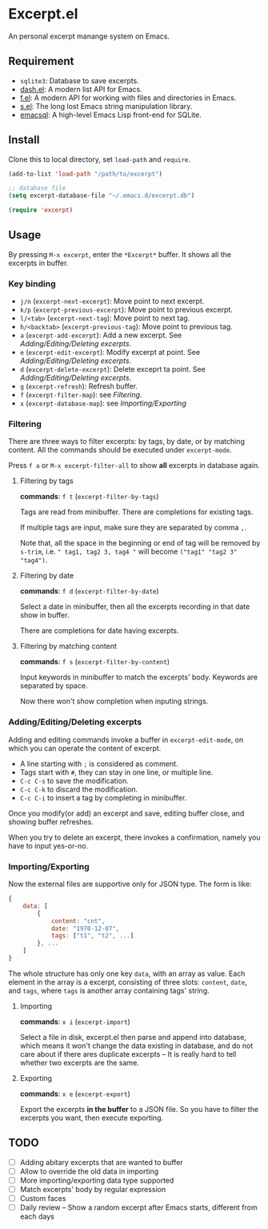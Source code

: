 * Excerpt.el
An personal excerpt manange system on Emacs.

[[file:src/2022-12-07_17-00-56.png]]

** Requirement
- ~sqlite3~: Database to save excerpts.
- [[https://github.com/magnars/dash.el][dash.el]]: A modern list API for Emacs.
- [[https://github.com/rejeep/f.el][f.el]]: A modern API for working with files and directories in Emacs. 
- [[https://github.com/magnars/s.el][s.el]]: The long lost Emacs string manipulation library.
- [[https://github.com/magit/emacsql][emacsql]]: A high-level Emacs Lisp front-end for SQLite. 

** Install
Clone this to local directory, set ~load-path~ and ~require~.

#+begin_src lisp
(add-to-list 'load-path "/path/to/excerpt")

;; database file
(setq excerpt-database-file "~/.emacs.d/excerpt.db")

(require 'excerpt)
#+end_src

** Usage
By pressing ~M-x excerpt~, enter the ~*Excerpt*~ buffer. It shows all the excerpts in buffer.

*** Key binding
- ~j/n~ (~excerpt-next-excerpt~):  Move point to next excerpt.
- ~k/p~ (~excerpt-previous-excerpt~): Move point to previous excerpt.
- ~l/<tab>~ (~excerpt-next-tag~): Move point to next tag.
- ~h/<backtab>~ (~excerpt-previous-tag~): Move point to previous tag.
- ~a~ (~excerpt-add-excerpt~): Add a new excerpt. See [[Adding/Editing/Deleting excerpts]].
- ~e~ (~excerpt-edit-excerpt~): Modify excerpt at point. See [[Adding/Editing/Deleting excerpts]].
- ~d~ (~excerpt-delete-excerpt~): Delete exceprt ta point. See [[Adding/Editing/Deleting excerpts]].
- ~g~ (~excerpt-refresh~): Refresh buffer.  
- ~f~ (~excerpt-filter-map~): see [[Filtering]].
- ~x~ (~excerpt-database-map~): see [[Importing/Exporting]]

*** Filtering
There are three ways to filter excerpts: by tags, by date, or by matching content. All the commands should be executed under ~excerpt-mode~. 

Press ~f a~ or ~M-x excerpt-filter-all~ to show *all* excerpts in database again. 

**** Filtering by tags
*commands*: ~f t~ (~excerpt-filter-by-tags~)

[[file:src/2022-12-07_17-29-06.png]]

Tags are read from minibuffer. There are completions for existing tags.

If multiple tags are input, make sure they are separated by comma ~,~.

Note that, all the space in the beginning or end of tag will be removed by ~s-trim~, i.e. ~" tag1, tag2 3, tag4 "~ will become ~("tag1" "tag2 3" "tag4")~.

**** Filtering by date
*commands*: ~f d~ (~excerpt-filter-by-date~)

[[file:src/2022-12-07_17-29-44.png]]

Select a date in minibuffer, then all the excerpts recording in that date show in buffer.

There are completions for date having excerpts.

**** Filtering by matching content
*commands*: ~f s~ (~excerpt-filter-by-content~)

Input keywords in minibuffer to match the excerpts' body. Keywords are separated by space.

Now there won't show completion when inputing strings. 

*** Adding/Editing/Deleting excerpts
Adding and editing commands invoke a buffer in ~excerpt-edit-mode~, on which you can operate the content of excerpt.

[[file:src/2022-12-07_17-38-48.png]]

- A line starting with ~;~ is considered as comment.
- Tags start with ~#~, they can stay in one line, or multiple line.
- ~C-c C-s~ to save the modification.
- ~C-c C-k~ to discard the modification.
- ~C-c C-i~ to insert a tag by completing in minibuffer.

Once you modify(or add) an excerpt and save, editing buffer close, and showing buffer refreshes.

When you try to delete an excerpt, there invokes a confirmation, namely you have to input yes-or-no.

*** Importing/Exporting
Now the external files are supportive only for JSON type. The form is like:
#+begin_src js
{
    data: [
        {
            content: "cnt",
            date: "1970-12-07",
            tags: ["t1", "t2", ...]
        }, ...
    ]
}
#+end_src

The whole structure has only one key ~data~, with an array as value. Each element in the array is a excerpt, consisting of three slots: ~content~, ~date~, and ~tags~, where ~tags~ is another array containing tags' string.

**** Importing
*commands*: ~x i~ (~excerpt-import~)

Select a file in disk, excerpt.el then parse and append into database, which means it won't change the data existing in database, and do not care about if there ares duplicate excerpts -- It is really hard to tell whether two excerpts are the same.

**** Exporting
*commands*: ~x e~ (~excerpt-export~)

Export the excerpts *in the buffer* to a JSON file. So you have to filter the excerpts you want, then execute exporting.

** TODO
- [ ] Adding abitary excerpts that are wanted to buffer
- [ ] Allow to override the old data in importing
- [ ] More importing/exporting data type supported
- [ ] Match excerpts' body by regular expression
- [ ] Custom faces
- [ ] Daily review -- Show a random excerpt after Emacs starts, different from each days
